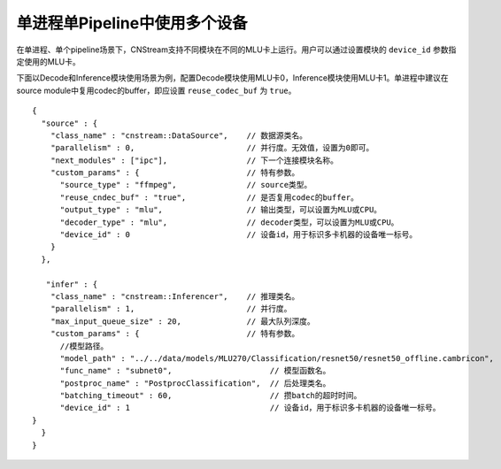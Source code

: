 
.. _单进程单Pipeline:

单进程单Pipeline中使用多个设备
---------------------------------

在单进程、单个pipeline场景下，CNStream支持不同模块在不同的MLU卡上运行。用户可以通过设置模块的 ``device_id`` 参数指定使用的MLU卡。

下面以Decode和Inference模块使用场景为例，配置Decode模块使用MLU卡0，Inference模块使用MLU卡1。单进程中建议在source module中复用codec的buffer，即应设置 ``reuse_codec_buf`` 为 ``true``。

::

  {
    "source" : {
      "class_name" : "cnstream::DataSource",	// 数据源类名。
      "parallelism" : 0,			// 并行度。无效值，设置为0即可。
      "next_modules" : ["ipc"],		        // 下一个连接模块名称。
      "custom_params" : {			// 特有参数。
        "source_type" : "ffmpeg",	        // source类型。
        "reuse_cndec_buf" : "true",	        // 是否复用codec的buffer。
        "output_type" : "mlu",		        // 输出类型，可以设置为MLU或CPU。
        "decoder_type" : "mlu",		        // decoder类型，可以设置为MLU或CPU。
        "device_id" : 0			        // 设备id，用于标识多卡机器的设备唯一标号。
      }
    },

     "infer" : {				
      "class_name" : "cnstream::Inferencer",	// 推理类名。
      "parallelism" : 1,			// 并行度。
      "max_input_queue_size" : 20,		// 最大队列深度。
      "custom_params" : {			// 特有参数。
        //模型路径。
        "model_path" : "../../data/models/MLU270/Classification/resnet50/resnet50_offline.cambricon",
        "func_name" : "subnet0",		     // 模型函数名。
        "postproc_name" : "PostprocClassification",  // 后处理类名。
        "batching_timeout" : 60,		     // 攒batch的超时时间。
        "device_id" : 1				     // 设备id，用于标识多卡机器的设备唯一标号。
  }
    }
  }  

